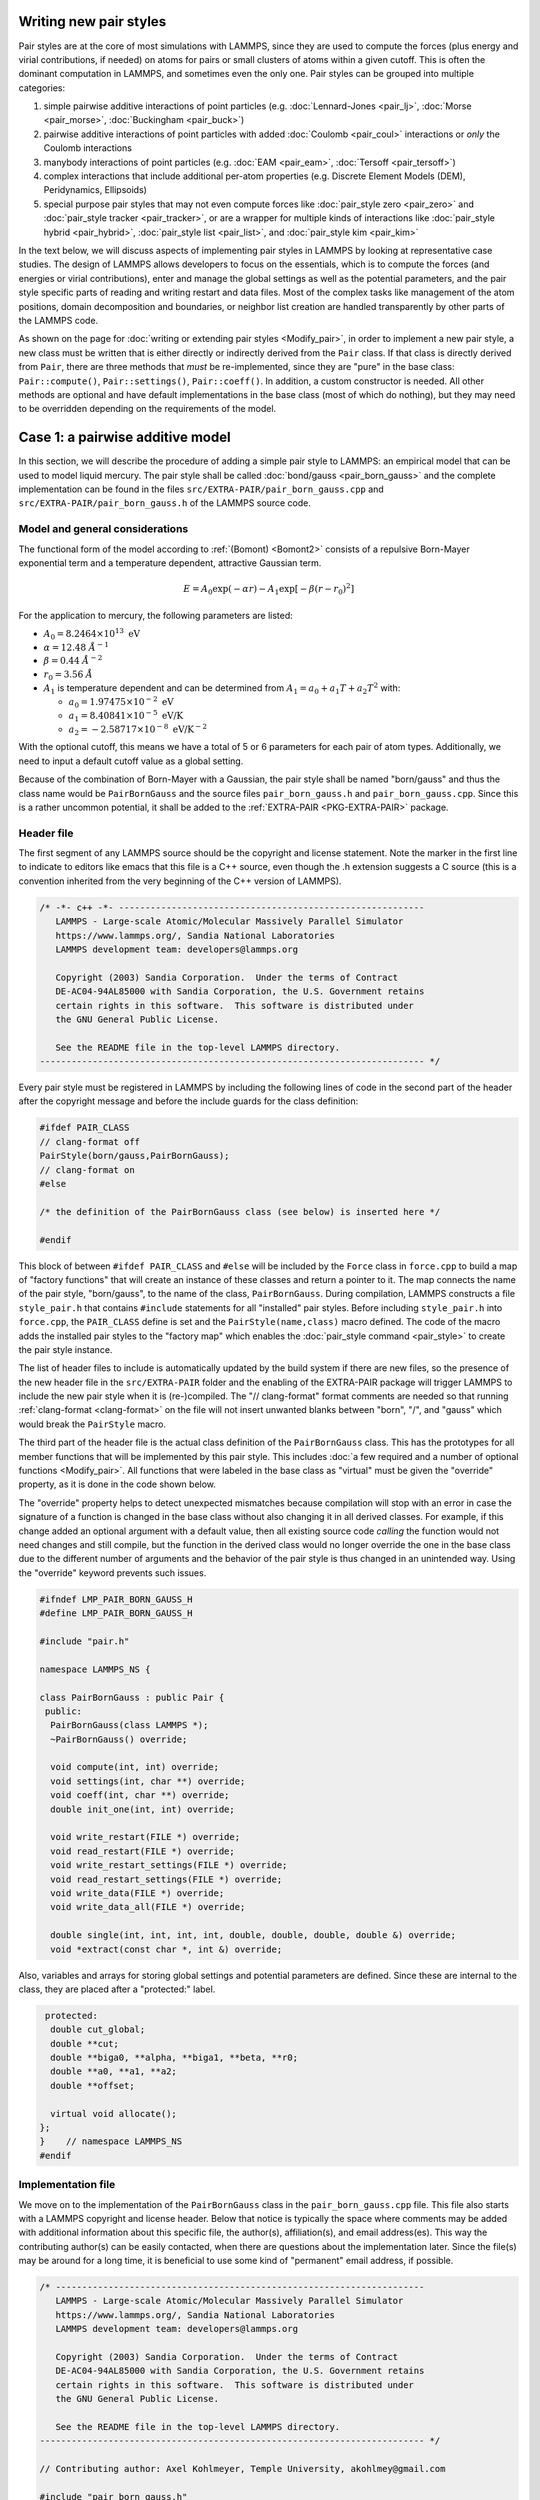 Writing new pair styles
^^^^^^^^^^^^^^^^^^^^^^^

Pair styles are at the core of most simulations with LAMMPS, since they
are used to compute the forces (plus energy and virial contributions, if
needed) on atoms for pairs or small clusters of atoms within a given
cutoff.  This is often the dominant computation in LAMMPS, and sometimes
even the only one.  Pair styles can be grouped into multiple categories:

#. simple pairwise additive interactions of point particles
   (e.g. :doc:`Lennard-Jones <pair_lj>`, :doc:`Morse <pair_morse>`,
   :doc:`Buckingham <pair_buck>`)
#. pairwise additive interactions of point particles with added
   :doc:`Coulomb <pair_coul>` interactions or *only* the Coulomb interactions
#. manybody interactions of point particles (e.g. :doc:`EAM <pair_eam>`,
   :doc:`Tersoff <pair_tersoff>`)
#. complex interactions that include additional per-atom properties
   (e.g. Discrete Element Models (DEM), Peridynamics, Ellipsoids)
#. special purpose pair styles that may not even compute forces like
   :doc:`pair_style zero <pair_zero>` and :doc:`pair_style tracker
   <pair_tracker>`, or are a wrapper for multiple kinds of interactions
   like :doc:`pair_style hybrid <pair_hybrid>`, :doc:`pair_style list <pair_list>`,
   and :doc:`pair_style kim <pair_kim>`

In the text below, we will discuss aspects of implementing pair styles
in LAMMPS by looking at representative case studies.  The design of
LAMMPS allows developers to focus on the essentials, which is to compute
the forces (and energies or virial contributions), enter and manage the
global settings as well as the potential parameters, and the pair style
specific parts of reading and writing restart and data files.  Most of
the complex tasks like management of the atom positions, domain
decomposition and boundaries, or neighbor list creation are handled
transparently by other parts of the LAMMPS code.

As shown on the page for :doc:`writing or extending pair styles
<Modify_pair>`, in order to implement a new pair style, a new class must
be written that is either directly or indirectly derived from the
``Pair`` class.  If that class is directly derived from ``Pair``, there
are three methods that *must* be re-implemented, since they are "pure"
in the base class: ``Pair::compute()``, ``Pair::settings()``,
``Pair::coeff()``.  In addition, a custom constructor is needed.  All
other methods are optional and have default implementations in the base
class (most of which do nothing), but they may need to be overridden
depending on the requirements of the model.

Case 1: a pairwise additive model
^^^^^^^^^^^^^^^^^^^^^^^^^^^^^^^^^

In this section, we will describe the procedure of adding a simple pair
style to LAMMPS: an empirical model that can be used to model liquid
mercury.  The pair style shall be called :doc:`bond/gauss
<pair_born_gauss>` and the complete implementation can be found in the
files ``src/EXTRA-PAIR/pair_born_gauss.cpp`` and
``src/EXTRA-PAIR/pair_born_gauss.h`` of the LAMMPS source code.

Model and general considerations
""""""""""""""""""""""""""""""""

The functional form of the model according to :ref:`(Bomont) <Bomont2>`
consists of a repulsive Born-Mayer exponential term and a temperature
dependent, attractive Gaussian term.

.. math::

   E = A_0 \exp \left( -\alpha r \right) - A_1 \exp\left[ -\beta \left(r - r_0 \right)^2 \right]

For the application to mercury, the following parameters are listed:

- :math:`A_0 = 8.2464 \times 10^{13} \; \textrm{eV}`
- :math:`\alpha = 12.48 \; \AA^{-1}`
- :math:`\beta = 0.44 \; \AA^{-2}`
- :math:`r_0 = 3.56 \; \AA`
- :math:`A_1` is temperature dependent and can be determined from
  :math:`A_1 = a_0 + a_1 T + a_2 T^2` with:

  - :math:`a_0 = 1.97475 \times 10^{-2} \; \textrm{eV}`
  - :math:`a_1 = 8.40841 \times 10^{-5} \; \textrm{eV/K}`
  - :math:`a_2 = -2.58717 \times 10^{-8} \; \textrm{eV/K}^{-2}`

With the optional cutoff, this means we have a total of 5 or 6
parameters for each pair of atom types. Additionally, we need to input a
default cutoff value as a global setting.

Because of the combination of Born-Mayer with a Gaussian, the pair style
shall be named "born/gauss" and thus the class name would be
``PairBornGauss`` and the source files ``pair_born_gauss.h`` and
``pair_born_gauss.cpp``.  Since this is a rather uncommon potential, it
shall be added to the :ref:`EXTRA-PAIR <PKG-EXTRA-PAIR>` package.

Header file
"""""""""""

The first segment of any LAMMPS source should be the copyright and
license statement.  Note the marker in the first line to indicate to
editors like emacs that this file is a C++ source, even though the .h
extension suggests a C source (this is a convention inherited from the
very beginning of the C++ version of LAMMPS).

.. code-block:: c++

   /* -*- c++ -*- ----------------------------------------------------------
      LAMMPS - Large-scale Atomic/Molecular Massively Parallel Simulator
      https://www.lammps.org/, Sandia National Laboratories
      LAMMPS development team: developers@lammps.org

      Copyright (2003) Sandia Corporation.  Under the terms of Contract
      DE-AC04-94AL85000 with Sandia Corporation, the U.S. Government retains
      certain rights in this software.  This software is distributed under
      the GNU General Public License.

      See the README file in the top-level LAMMPS directory.
   ------------------------------------------------------------------------- */

Every pair style must be registered in LAMMPS by including the following
lines of code in the second part of the header after the copyright
message and before the include guards for the class definition:

.. code-block:: c++

   #ifdef PAIR_CLASS
   // clang-format off
   PairStyle(born/gauss,PairBornGauss);
   // clang-format on
   #else

   /* the definition of the PairBornGauss class (see below) is inserted here */

   #endif

This block of between ``#ifdef PAIR_CLASS`` and ``#else`` will be
included by the ``Force`` class in ``force.cpp`` to build a map of
"factory functions" that will create an instance of these classes and
return a pointer to it.  The map connects the name of the pair style,
"born/gauss", to the name of the class, ``PairBornGauss``.  During
compilation, LAMMPS constructs a file ``style_pair.h`` that contains
``#include`` statements for all "installed" pair styles.  Before
including ``style_pair.h`` into ``force.cpp``, the ``PAIR_CLASS`` define
is set and the ``PairStyle(name,class)`` macro defined.  The code of the
macro adds the installed pair styles to the "factory map" which enables
the :doc:`pair_style command <pair_style>` to create the pair style
instance.

The list of header files to include is automatically updated by the
build system if there are new files, so the presence of the new header
file in the ``src/EXTRA-PAIR`` folder and the enabling of the EXTRA-PAIR
package will trigger LAMMPS to include the new pair style when it is
(re-)compiled.  The "// clang-format" format comments are needed so that
running :ref:`clang-format <clang-format>` on the file will not insert
unwanted blanks between "born", "/", and "gauss" which would break the
``PairStyle`` macro.

The third part of the header file is the actual class definition of the
``PairBornGauss`` class.  This has the prototypes for all member
functions that will be implemented by this pair style.  This includes
:doc:`a few required and a number of optional functions <Modify_pair>`.
All functions that were labeled in the base class as "virtual" must be
given the "override" property, as it is done in the code shown below.

The "override" property helps to detect unexpected mismatches because
compilation will stop with an error in case the signature of a function
is changed in the base class without also changing it in all derived
classes.  For example, if this change added an optional argument with a
default value, then all existing source code *calling* the function
would not need changes and still compile, but the function in the
derived class would no longer override the one in the base class due to
the different number of arguments and the behavior of the pair style is
thus changed in an unintended way.  Using the "override" keyword
prevents such issues.

.. code-block:: c++

   #ifndef LMP_PAIR_BORN_GAUSS_H
   #define LMP_PAIR_BORN_GAUSS_H

   #include "pair.h"

   namespace LAMMPS_NS {

   class PairBornGauss : public Pair {
    public:
     PairBornGauss(class LAMMPS *);
     ~PairBornGauss() override;

     void compute(int, int) override;
     void settings(int, char **) override;
     void coeff(int, char **) override;
     double init_one(int, int) override;

     void write_restart(FILE *) override;
     void read_restart(FILE *) override;
     void write_restart_settings(FILE *) override;
     void read_restart_settings(FILE *) override;
     void write_data(FILE *) override;
     void write_data_all(FILE *) override;

     double single(int, int, int, int, double, double, double, double &) override;
     void *extract(const char *, int &) override;

Also, variables and arrays for storing global settings and potential
parameters are defined.  Since these are internal to the class, they are
placed after a "protected:" label.

.. code-block:: c++

    protected:
     double cut_global;
     double **cut;
     double **biga0, **alpha, **biga1, **beta, **r0;
     double **a0, **a1, **a2;
     double **offset;

     virtual void allocate();
   };
   }    // namespace LAMMPS_NS
   #endif

Implementation file
"""""""""""""""""""

We move on to the implementation of the ``PairBornGauss`` class in the
``pair_born_gauss.cpp`` file.  This file also starts with a LAMMPS
copyright and license header.  Below that notice is typically the space
where comments may be added with additional information about this
specific file, the author(s), affiliation(s), and email address(es).
This way the contributing author(s) can be easily contacted, when
there are questions about the implementation later.  Since the file(s)
may be around for a long time, it is beneficial to use some kind of
"permanent" email address, if possible.

.. code-block:: c++

   /* ----------------------------------------------------------------------
      LAMMPS - Large-scale Atomic/Molecular Massively Parallel Simulator
      https://www.lammps.org/, Sandia National Laboratories
      LAMMPS development team: developers@lammps.org

      Copyright (2003) Sandia Corporation.  Under the terms of Contract
      DE-AC04-94AL85000 with Sandia Corporation, the U.S. Government retains
      certain rights in this software.  This software is distributed under
      the GNU General Public License.

      See the README file in the top-level LAMMPS directory.
   ------------------------------------------------------------------------- */

   // Contributing author: Axel Kohlmeyer, Temple University, akohlmey@gmail.com

   #include "pair_born_gauss.h"

   #include "atom.h"
   #include "comm.h"
   #include "error.h"
   #include "fix.h"
   #include "force.h"
   #include "memory.h"
   #include "neigh_list.h"

   #include <cmath>
   #include <cstring>

   using namespace LAMMPS_NS;

The second section of the implementation file has various include
statements.  The include file for the class header has to come first,
then a block of LAMMPS classes (sorted alphabetically) followed by a
block of system headers and others, if needed.  Note the standardized
C++ notation for headers of C-library functions (``cmath`` instead of
``math.h``).  The final statement of this segment imports the
``LAMMPS_NS::`` namespace globally for this file.  This way, all LAMMPS
specific functions and classes do not have to be prefixed with
``LAMMPS_NS::``.

Constructor and destructor (required)
"""""""""""""""""""""""""""""""""""""

The first two functions in the implementation source file are typically
the constructor and the destructor.

Pair styles are different from most classes in LAMMPS that define a
"style", as their constructor only uses the LAMMPS class instance
pointer as an argument, but **not** the command line arguments of the
:doc:`pair_style command <pair_style>`.  Instead, those arguments are
processed in the ``Pair::settings()`` function (or rather the version in
the derived class).  The constructor is the place where global defaults
are set and specifically flags are set indicating which optional
features of a pair style are available.

.. code-block:: c++

   /* ---------------------------------------------------------------------- */

   PairBornGauss::PairBornGauss(LAMMPS *lmp) : Pair(lmp)
   {
     writedata = 1;
   }

The `writedata = 1;` statement indicates that the pair style is capable
of writing the current pair coefficient parameters to data files.  That
is, the class implements specific versions for ``Pair::data()`` and
``Pair::data_all()``.  Other statements that could be added here would
be `single_enable = 1;` or `respa_enable = 0;` to indicate that the
``Pair::single()`` function is present and the
``Pair::compute_(inner|middle|outer)`` functions are not, but those are
also the default settings and already set in the base class.

In the destructor, we need to delete all memory that was allocated by the
pair style, usually to hold force field parameters that were entered
with the :doc:`pair_coeff command <pair_coeff>`.  Most of those array
pointers will need to be declared in the derived class header, but some
(e.g. setflag, cutsq) are already declared in the base class.

.. code-block:: c++

   PairBornGauss::~PairBornGauss()
   {
     if (allocated) {
       memory->destroy(setflag);
       memory->destroy(cutsq);
       memory->destroy(cut);
       memory->destroy(biga0);
       memory->destroy(alpha);
       memory->destroy(biga1);
       memory->destroy(beta);
       memory->destroy(r0);
       memory->destroy(offset);
     }
   }


Settings and coefficients (required)
""""""""""""""""""""""""""""""""""""

To enter the global pair style settings and the pair style parameters,
the functions ``Pair::settings()`` and ``Pair::coeff()`` need to be
re-implemented.  The arguments to the ``settings()`` function are the
arguments given to the :doc:`pair_style command <pair_style>`.
Normally, those would already be processed as part of the constructor,
but moving this to a separate function allows users to change global
settings like the default cutoff without having to reissue all
pair_coeff commands or re-read the ``Pair Coeffs`` sections from the
data file.  In the ``settings()`` function, also the arrays for storing
parameters, to define cutoffs, track with pairs of parameters have been
explicitly set are allocated and, if needed, initialized.  In this case,
the memory allocation and initialization is moved to a function
``allocate()``.

.. code-block:: c++

   /* ----------------------------------------------------------------------
      allocate all arrays
   ------------------------------------------------------------------------- */

   void PairBornGauss::allocate()
   {
     allocated = 1;
     int np1 = atom->ntypes + 1;

     memory->create(setflag, np1, np1, "pair:setflag");
     for (int i = 1; i < np1; i++)
       for (int j = i; j < np1; j++) setflag[i][j] = 0;

     memory->create(cutsq, np1, np1, "pair:cutsq");
     memory->create(cut, np1, np1, "pair:cut");
     memory->create(biga0, np1, np1, "pair:biga0");
     memory->create(alpha, np1, np1, "pair:alpha");
     memory->create(biga1, np1, np1, "pair:biga1");
     memory->create(beta, np1, np1, "pair:beta");
     memory->create(r0, np1, np1, "pair:r0");
     memory->create(offset, np1, np1, "pair:offset");
   }

   /* ----------------------------------------------------------------------
      global settings
   ------------------------------------------------------------------------- */

   void PairBornGauss::settings(int narg, char **arg)
   {
     if (narg != 1) error->all(FLERR, "Pair style bond/gauss must have exactly one argument");
     cut_global = utils::numeric(FLERR, arg[0], false, lmp);

     // reset per-type pair cutoffs that have been explicitly set previously

     if (allocated) {
       for (int i = 1; i <= atom->ntypes; i++)
         for (int j = i; j <= atom->ntypes; j++)
           if (setflag[i][j]) cut[i][j] = cut_global;
     }
   }

The arguments to the ``coeff()`` function are the arguments to the
:doc:`pair_coeff command <pair_coeff>`.  The function is also called
when processing the ``Pair Coeffs`` or ``PairIJ Coeffs`` sections of
data files.  In the case of the ``Pair Coeffs`` section, there is only
one atom type per line and thus the first argument is duplicated.  Since
the atom type arguments of the :doc:`pair_coeff command <pair_coeff>`
may be a range (e.g. \*\ 3 for atom types 1, 2, and 3), the
corresponding arguments are passed to the :cpp:func:`utils::bounds()
<LAMMPS_NS::utils::bounds>` function which will then return the low
and high end of the range.  Note that the ``setflag`` array is set to 1
for all pairs of atom types processed by this call.  This information is
later used in the ``init_one()`` function to determine if any coefficients
are missing and, if supported by the potential, generate those missing
coefficients from the selected mixing rule.

.. code-block:: c++

   /* ----------------------------------------------------------------------
      set coeffs for one or more type pairs
   ------------------------------------------------------------------------- */

   void PairBornGauss::coeff(int narg, char **arg)
   {
     if (narg < 7 || narg > 8) error->all(FLERR, "Incorrect args for pair coefficients");
     if (!allocated) allocate();

     int ilo, ihi, jlo, jhi;
     utils::bounds(FLERR, arg[0], 1, atom->ntypes, ilo, ihi, error);
     utils::bounds(FLERR, arg[1], 1, atom->ntypes, jlo, jhi, error);

     double biga0_one = utils::numeric(FLERR, arg[2], false, lmp);
     double alpha_one = utils::numeric(FLERR, arg[3], false, lmp);
     double biga1_one = utils::numeric(FLERR, arg[4], false, lmp);
     double beta_one = utils::numeric(FLERR, arg[5], false, lmp);
     double r0_one = utils::numeric(FLERR, arg[6], false, lmp);
     double cut_one = cut_global;
     if (narg == 10) cut_one = utils::numeric(FLERR, arg[7], false, lmp);

     int count = 0;
     for (int i = ilo; i <= ihi; i++) {
       for (int j = MAX(jlo, i); j <= jhi; j++) {
         biga0[i][j] = biga0_one;
         alpha[i][j] = alpha_one;
         biga1[i][j] = biga1_one;
         beta[i][j] = beta_one;
         r0[i][j] = r0_one;
         cut[i][j] = cut_one;
         setflag[i][j] = 1;
         count++;
       }
     }

     if (count == 0) error->all(FLERR, "Incorrect args for pair coefficients");
   }

Initialization
""""""""""""""

The ``init_one()`` function is called during the :doc:`"init" phase
<Developer_flow>` of a simulation.  This is where potential parameters
are checked for completeness, derived parameters computed (e.g. the
"offset" of the potential energy at the cutoff distance for use with the
:doc:`pair_modify shift yes <pair_modify>` command).  If a pair style
supports generating "mixed" parameters (i.e. where both atoms of a pair
have a different atom type) using a "mixing rule" from the parameters of
the type with itself, this is the place to compute and store those mixed
values.  The *born/gauss* pair style does not support mixing, so we only
check for completeness.  Another purpose of the ``init_one()`` function
is to symmetrize the potential parameter arrays.  The return value of
the function is the cutoff for the given pair of atom types.  This
information is used by the neighbor list code to determine the largest
cutoff and then build the neighbor lists accordingly.

.. code-block:: c++

   /* ----------------------------------------------------------------------
      init for one type pair i,j and corresponding j,i
   ------------------------------------------------------------------------- */

   double PairBornGauss::init_one(int i, int j)
   {
     if (setflag[i][j] == 0) error->all(FLERR, "All pair coeffs are not set");

     if (offset_flag) {
       double dr = cut[i][j] - r0[i][j];
       offset[i][j] =
           biga0[i][j] * exp(-alpha[i][j] * cut[i][j]) - biga1[i][j] * exp(-beta[i][j] * dr * dr);
     } else
       offset[i][j] = 0.0;

     biga0[j][i] = biga0[i][j];
     alpha[j][i] = alpha[i][j];
     biga1[j][i] = biga1[i][j];
     beta[j][i] = beta[i][j];
     r0[j][i] = r0[i][j];
     offset[j][i] = offset[i][j];

     return cut[i][j];
   }


Computing forces from the neighbor list (required)
""""""""""""""""""""""""""""""""""""""""""""""""""

The ``compute()`` function is the "workhorse" of a pair style.  This is
where we have the nested loops over all pairs of particles from the
neighbor list to compute forces and - if needed - energies and virials.

The first part is to define some variables for later use and store
cached copies of data or pointers that we need to access frequently.  Also,
this is a good place to call ``Pair::ev_init()``, which initializes
several flags derived from the `eflag` and `vflag` parameters signaling
whether the energy and virial need to be tallied and whether only globally
or also per-atom.

.. code-block:: c++

   /* ---------------------------------------------------------------------- */

   void PairBornGauss::compute(int eflag, int vflag)
   {
     int i, j, ii, jj, inum, jnum, itype, jtype;
     double xtmp, ytmp, ztmp, delx, dely, delz, evdwl, fpair;
     double rsq, r, dr, aexp, bexp, factor_lj;
     int *ilist, *jlist, *numneigh, **firstneigh;

     evdwl = 0.0;
     ev_init(eflag, vflag);

     double **x = atom->x;
     double **f = atom->f;
     int *type = atom->type;
     int nlocal = atom->nlocal;
     double *special_lj = force->special_lj;
     int newton_pair = force->newton_pair;

     inum = list->inum;
     ilist = list->ilist;
     numneigh = list->numneigh;
     firstneigh = list->firstneigh;

The outer loop (index *i*) is over local atoms of our sub-domain.
Typically, the value of `inum` (the number of neighbor lists) is the
same as the number of local atoms (= atoms *owned* by this sub-domain).
But when the pair style is used as a sub-style of a :doc:`hybrid pair
style <pair_hybrid>` or neighbor list entries are removed with
:doc:`neigh_modify exclude <neigh_modify>`, this number may be
smaller. The array ``list->ilist`` has the (local) indices of the atoms
for which neighbor lists have been created. Then ``list->numneigh`` is
an `inum` sized array with the number of entries of each list of
neighbors, and ``list->firstneigh`` is a list of pointers to those lists.

For efficiency reasons, cached copies of some properties of the outer
loop atoms are also initialized.

.. code-block:: c++

     // loop over neighbors of my atoms

     for (ii = 0; ii < inum; ii++) {
       i = ilist[ii];
       xtmp = x[i][0];
       ytmp = x[i][1];
       ztmp = x[i][2];
       itype = type[i];
       jlist = firstneigh[i];
       jnum = numneigh[i];

The inner loop (index *j*) processes the neighbor lists.  The neighbor
list code encodes in the upper 2 bits whether a pair is a regular pair
of neighbor (= 0) or a pair of 1-2 (= 1), 1-3 (= 2), or 1-4 (= 3)
:doc:`"special" neighbor <special_bonds>`.  The ``sbmask()`` inline
function extracts those bits and converts them into a number.  This
number is used to look up the corresponding scaling factor for the
non-bonded interaction from the ``force->special_lj`` array and stores
it in the `factor_lj` variable.  Due to the additional bits, the value
of *j* would be out of range when accessing data from per-atom arrays,
so we apply the NEIGHMASK constant with a bit-wise and operation to mask
them out.  This step *must* be done, even if a pair style does not use
special bond scaling of forces and energies to avoid segmentation faults.

With the corrected *j* index, it is now possible to compute the distance
of the pair.  For efficiency reasons, the square root is only taken
*after* the check for the cutoff (which has been stored as squared
cutoff by the ``Pair`` base class).  For some pair styles, like the 12-6
Lennard-Jones potential, computing the square root can be avoided
entirely.

.. code-block:: c++

       for (jj = 0; jj < jnum; jj++) {
         j = jlist[jj];
         factor_lj = special_lj[sbmask(j)];
         j &= NEIGHMASK;

         delx = xtmp - x[j][0];
         dely = ytmp - x[j][1];
         delz = ztmp - x[j][2];
         rsq = delx * delx + dely * dely + delz * delz;
         jtype = type[j];

The following block of code is the actual application of the model
potential to compute the force.  Note, that *fpair* is the pair-wise
force divided by the distance, as this simplifies the projection of the
x-, y-, and z-components of the force vector by simply multiplying with
the respective distances in those directions.

.. code-block:: c++

         if (rsq < cutsq[itype][jtype]) {
           r = sqrt(rsq);
           dr = r - r0[itype][jtype];
           aexp = biga0[itype][jtype] * exp(-alpha[itype][jtype] * r);
           bexp = biga1[itype][jtype] * exp(-beta[itype][jtype] * dr * dr);
           fpair = alpha[itype][jtype] * aexp;
           fpair -= 2.0 * beta[itype][jtype] * dr * bexp;
           fpair *= factor_lj / r;

In the next block, the force is added to the per-atom force arrays.  This
pair style uses a "half" neighbor list (each pair is listed only once)
so we take advantage of the fact that :math:`\vec{F}_{ij} =
-\vec{F}_{ji}`, i.e.  apply Newton's third law.  The force is *always*
stored when the atom is a "local" atom. Index *i* atoms are always "local"
(i.e. *i* < nlocal); index *j* atoms may be "ghost" atoms (*j* >= nlocal).

Depending on the settings used with the :doc:`newton command <newton>`,
those pairs are only listed once globally (newton_pair == 1), then
forces must be stored even with ghost atoms and after all forces are
computed a "reverse communication" is performed to add those ghost atom
forces to their corresponding local atoms.  If the setting is disabled,
then the extra communication is skipped, since for pairs straddling
sub-domain boundaries, the forces are computed twice and only stored
with the local atoms in the domain that *owns* it.

.. code-block:: c++

           f[i][0] += delx * fpair;
           f[i][1] += dely * fpair;
           f[i][2] += delz * fpair;
           if (newton_pair || j < nlocal) {
             f[j][0] -= delx * fpair;
             f[j][1] -= dely * fpair;
             f[j][2] -= delz * fpair;
           }

The ``ev_tally()`` function tallies global or per-atom energy and
virial.  For typical MD simulations, the potential energy is merely a
diagnostic and only needed on output.  Similarly, the pressure may only
be computed for (infrequent) thermodynamic output.  For all timesteps
where this information is not needed either, `eflag` or `evflag` are
zero and the computation and call to the tally function skipped.  Note
that evdwl is initialized to zero at the beginning of the function, so
that it still is valid to access it, even if the energy is not computed
(e.g. when only the virial is needed).

.. code-block:: c++

           if (eflag) evdwl = factor_lj * (aexp - bexp - offset[itype][jtype]);
           if (evflag) ev_tally(i, j, nlocal, newton_pair, evdwl, 0.0, fpair, delx, dely, delz);
         }
       }
     }

If only the global virial is needed and no energy, then calls to
``ev_tally()`` can be avoided altogether, and the global virial can be
computed more efficiently from the dot product of the total per-atom
force vector and the position vector of the corresponding atom,
:math:`\vec{F}\cdot\vec{r}`.  This has to be done *after* all pair-wise
forces are computed and *before* the reverse communication to collect
data from ghost atoms, since the position has to be the position that was
used to compute the force, i.e. *not* the "local" position if that ghost
atom is a periodic copy.

.. code-block:: c++

     if (vflag_fdotr) virial_fdotr_compute();
   }


Computing force and energy for a single pair
""""""""""""""""""""""""""""""""""""""""""""

Certain features in LAMMPS only require computing interactions between
individual pairs of atoms and the (optional) ``single()`` function is
needed to support those features (e.g. for tabulation of force and
energy with :doc:`pair_write <pair_write>`).  This is a repetition of
the force kernel in the ``compute()`` function, but only for a single
pair of atoms, where the (squared) distance is provided as a parameter
(so it may not even be an existing distance between two specific atoms).
The energy is returned as the return value of the function and the force
as the `fforce` reference.  Note, that this is, similar to how *fpair*
is used in the ``compute()`` function, the magnitude of the force along
the vector between the two atoms *divided* by the distance.

The ``single()`` function is optional, but it is expected to be
implemented for any true pair-wise additive potential. Many-body
potentials and special case potentials do not implement it. In a few
special cases (EAM, long-range Coulomb), the ``single()`` function
implements the pairwise additive part of the complete force interaction
and depends on either pre-computed properties (derivative of embedding
term for EAM) or post-computed non-pair-wise force contributions (KSpace
style in case of long-range Coulomb).

The member variable `single_enable` should be set to 0 in the
constructor, if it is not implemented (its default value is 1).

.. code-block:: c++

   /* ---------------------------------------------------------------------- */

   double PairBornGauss::single(int /*i*/, int /*j*/, int itype, int jtype, double rsq,
                                double /*factor_coul*/, double factor_lj, double &fforce)
   {
     double r, dr, aexp, bexp;

     r = sqrt(rsq);
     dr = r - r0[itype][jtype];
     aexp = biga0[itype][jtype] * exp(-alpha[itype][jtype] * r);
     bexp = biga1[itype][jtype] * exp(-beta[itype][jtype] * dr * dr);

     fforce = factor_lj * (alpha[itype][jtype] * aexp - 2.0 * dr * beta[itype][jtype] * bexp) / r;
     return factor_lj * (aexp - bexp - offset[itype][jtype]);
   }


Reading and writing of restart files
""""""""""""""""""""""""""""""""""""

Support for writing and reading binary restart files is provided by the
following four functions.  Writing is only done by MPI processor rank 0.
The output of global (not related to atom types) settings is usually
delegated to the ``write_restart_settings()`` function.  This restart
facility is commonly only used, if there are small number of per-type
parameters.  For potentials that use per-element parameters or tabulated
data and read these from files, those parameters and the name of the
potential file are not written to restart files and the :doc:`pair_coeff
command <pair_coeff>` has to re-issued when restarting.  For pair styles
like "born/gauss" that do support writing to restart files, this is not
required.

Implementing the functions to read and write binary restart files is
optional.  The member variable `restartinfo` should be set to 0 in the
constructor, if they are not implemented (its default value is 1).

.. code-block:: c++

   /* ----------------------------------------------------------------------
      proc 0 writes to restart file
   ------------------------------------------------------------------------- */

   void PairBornGauss::write_restart(FILE *fp)
   {
     write_restart_settings(fp);

     int i, j;
     for (i = 1; i <= atom->ntypes; i++) {
       for (j = i; j <= atom->ntypes; j++) {
         fwrite(&setflag[i][j], sizeof(int), 1, fp);
         if (setflag[i][j]) {
           fwrite(&biga0[i][j], sizeof(double), 1, fp);
           fwrite(&alpha[i][j], sizeof(double), 1, fp);
           fwrite(&biga1[i][j], sizeof(double), 1, fp);
           fwrite(&beta[i][j], sizeof(double), 1, fp);
           fwrite(&r0[i][j], sizeof(double), 1, fp);
           fwrite(&cut[i][j], sizeof(double), 1, fp);
         }
       }
     }
   }

   /* ----------------------------------------------------------------------
      proc 0 writes to restart file
   ------------------------------------------------------------------------- */

   void PairBornGauss::write_restart_settings(FILE *fp)
   {
     fwrite(&cut_global, sizeof(double), 1, fp);
     fwrite(&offset_flag, sizeof(int), 1, fp);
     fwrite(&mix_flag, sizeof(int), 1, fp);
   }

Similarly, on reading, only MPI processor rank 0 has opened the restart
file and will read the data.  The data is then distributed across all
parallel processes using calls to ``MPI_Bcast()``.  Before reading atom
type specific data, the corresponding storage needs to be allocated.
Order and number or storage size of items read must be exactly the same
as when writing, or else the data will be read incorrectly.

Reading uses the :cpp:func:`utils::sfread <LAMMPS_NS::utils::sfread>`
utility function to detect read errors and short reads, so that LAMMPS
can abort if that happens, e.g. when the restart file is corrupted.

.. code-block:: c++

   /* ----------------------------------------------------------------------
      proc 0 reads from restart file, bcasts
   ------------------------------------------------------------------------- */

   void PairBornGauss::read_restart(FILE *fp)
   {
     read_restart_settings(fp);

     allocate();

     int i, j;
     int me = comm->me;
     for (i = 1; i <= atom->ntypes; i++) {
       for (j = i; j <= atom->ntypes; j++) {
         if (me == 0) utils::sfread(FLERR, &setflag[i][j], sizeof(int), 1, fp, nullptr, error);
         MPI_Bcast(&setflag[i][j], 1, MPI_INT, 0, world);
         if (setflag[i][j]) {
           if (me == 0) {
             utils::sfread(FLERR, &biga0[i][j], sizeof(double), 1, fp, nullptr, error);
             utils::sfread(FLERR, &alpha[i][j], sizeof(double), 1, fp, nullptr, error);
             utils::sfread(FLERR, &biga1[i][j], sizeof(double), 1, fp, nullptr, error);
             utils::sfread(FLERR, &beta[i][j], sizeof(double), 1, fp, nullptr, error);
             utils::sfread(FLERR, &r0[i][j], sizeof(double), 1, fp, nullptr, error);
             utils::sfread(FLERR, &cut[i][j], sizeof(double), 1, fp, nullptr, error);
           }
           MPI_Bcast(&biga0[i][j], 1, MPI_DOUBLE, 0, world);
           MPI_Bcast(&alpha[i][j], 1, MPI_DOUBLE, 0, world);
           MPI_Bcast(&biga1[i][j], 1, MPI_DOUBLE, 0, world);
           MPI_Bcast(&beta[i][j], 1, MPI_DOUBLE, 0, world);
           MPI_Bcast(&r0[i][j], 1, MPI_DOUBLE, 0, world);
           MPI_Bcast(&cut[i][j], 1, MPI_DOUBLE, 0, world);
         }
       }
     }
   }

   /* ----------------------------------------------------------------------
      proc 0 reads from restart file, bcasts
   ------------------------------------------------------------------------- */

   void PairBornGauss::read_restart_settings(FILE *fp)
   {
     if (comm->me == 0) {
       utils::sfread(FLERR, &cut_global, sizeof(double), 1, fp, nullptr, error);
       utils::sfread(FLERR, &offset_flag, sizeof(int), 1, fp, nullptr, error);
       utils::sfread(FLERR, &mix_flag, sizeof(int), 1, fp, nullptr, error);
     }
     MPI_Bcast(&cut_global, 1, MPI_DOUBLE, 0, world);
     MPI_Bcast(&offset_flag, 1, MPI_INT, 0, world);
     MPI_Bcast(&mix_flag, 1, MPI_INT, 0, world);
   }

Writing coefficients to data files
""""""""""""""""""""""""""""""""""

The ``write_data()`` and ``write_data_all()`` functions are optional and
write out the current state of the :doc:`pair_coeff
settings<pair_coeff>` as "Pair Coeffs" or "PairIJ Coeffs" sections to a
data file when using the :doc:`write_data command <write_data>`.  The
``write_data()`` only writes out the diagonal elements of the pair
coefficient matrix, as that is required for the format of the "Pair
Coeffs" section.  It is called when the "pair" option of the
:doc:`write_data command <write_data>` is "ii" (the default).  This is
suitable for force fields where *all* off-diagonal terms of the pair
coefficient matrix are generated from mixing.  If explicit settings for
off-diagonal elements were made, LAMMPS will print a warning, as those
would be lost.  To avoid this, the "pair ij" option of :doc:`write_data
<write_data>` can be used which will trigger calling the
``write_data_all()`` function instead, which will write out all settings
of the pair coefficient matrix (regardless of whether they were
originally created from mixing or not).

These data file output functions are only useful for true pair-wise
additive potentials, where the potential parameters can be entered
through *multiple* :doc:`pair_coeff commands <pair_coeff>`.  Pair styles
that require a single "pair_coeff \* \*" command line are not compatible
with reading their parameters from data files.  For pair styles like
*born/gauss* that do support writing to data files, the potential
parameters will be read from the data file, if present and
:doc:`pair_coeff commands <pair_coeff>` may not be needed.

The member variable ``writedata`` should be set to 1 in the constructor,
if these functions are implemented (the default value is 0).

.. code-block:: c++

   /* ----------------------------------------------------------------------
      proc 0 writes to data file
   ------------------------------------------------------------------------- */

   void PairBornGauss::write_data(FILE *fp)
   {
     for (int i = 1; i <= atom->ntypes; i++)
       fprintf(fp, "%d %g %g %g %g %g\n", i, biga0[i][i], alpha[i][i], biga1[i][i], beta[i][i],
               r0[i][i]);
   }

   /* ----------------------------------------------------------------------
      proc 0 writes all pairs to data file
   ------------------------------------------------------------------------- */

   void PairBornGauss::write_data_all(FILE *fp)
   {
     for (int i = 1; i <= atom->ntypes; i++)
       for (int j = i; j <= atom->ntypes; j++)
         fprintf(fp, "%d %d %g %g %g %g %g %g\n", i, j, biga0[i][j], alpha[i][j], biga1[i][j],
                 beta[i][j], r0[i][j], cut[i][j]);
   }


Give access to internal data
""""""""""""""""""""""""""""

The purpose of the ``extract()`` function is to facilitate access to
internal data of the pair style by other parts of LAMMPS.  One possible
application is to use :doc:`fix adapt <fix_adapt>` to gradually change
potential parameters during a run.  Here, we implement access to the
pair coefficient matrix parameters.

.. code-block:: c++

   /* ---------------------------------------------------------------------- */

   void *PairBornGauss::extract(const char *str, int &dim)
   {
     dim = 2;
     if (strcmp(str, "biga0") == 0) return (void *) biga0;
     if (strcmp(str, "biga1") == 0) return (void *) biga1;
     if (strcmp(str, "r0") == 0) return (void *) r0;
     return nullptr;
   }

Since the mercury potential, for which we have implemented the
born/gauss pair style, has a temperature dependent parameter "biga1", we
can automatically adapt the potential based on the Taylor-MacLaurin
expansion for "biga1" when performing a simulation with a temperature
ramp.  LAMMPS commands for that application are given below:

.. code-block:: LAMMPS

   variable tlo  index 300.0
   variable thi  index 600.0
   variable temp equal ramp(v_tlo,v_thi)
   variable biga1 equal (-2.58717e-8*v_temp+8.40841e-5)*v_temp+1.97475e-2

   fix             1 all nvt temp ${tlo} ${thi} 0.1
   fix             2 all adapt 1 pair born/gauss biga1 * * v_biga1

Case 2: a many-body potential
^^^^^^^^^^^^^^^^^^^^^^^^^^^^^

Since there is a detailed description of the purpose and general layout
of a pair style in the previous case, we will focus on where the
implementation of a typical many-body potential *differs* from a
pair-wise additive potential.  We will use the implementation of the
Tersoff potential as :doc:`pair_style tersoff <pair_tersoff>` as an
example.  The complete implementation can be found in the files
``src/MANYBODY/pair_tersoff.cpp`` and ``src/MANYBODY/pair_tersoff.h`` of
the LAMMPS source code.

Constructor
"""""""""""

In the constructor, several :doc:`pair style flags <Modify_pair>` must
be set differently for many-body potentials:

- the potential is not pair-wise additive, so the ``single()`` function
  cannot be used. This is indicated by setting the `single_enable`
  member variable to 0 (default value is 1)
- many-body potentials are usually not written to :doc:`binary
  restart files <write_restart>`.  This is indicated by setting the member
  variable `restartinfo` to 0 (default is 1)
- many-body potentials typically read *all* parameters from a file which
  stores parameters indexed with a string (e.g. the element).  For this,
  only a single :doc:`pair_coeff \* \* <pair_coeff>` command is allowed.
  This requirement is set and checked for, when the member variable
  `one_coeff` is set to 1 (default value is 0)
- many-body potentials can produce incorrect results if pairs of atoms
  are excluded from the neighbor list, e.g. explicitly by
  :doc:`neigh_modify exclude <neigh_modify>` or implicitly through
  defining bonds, angles, etc. and having a :doc:`special_bonds setting
  <special_bonds>` that is not "special_bonds lj/coul 1.0 1.0 1.0".
  LAMMPS will check for this and print a suitable warning, when the
  member variable `manybody_flag` is set to 1 (default value is 0).

.. code-block:: c++

   PairTersoff::PairTersoff(LAMMPS *lmp) : Pair(lmp)
   {
     single_enable = 0;
     restartinfo = 0;
     one_coeff = 1;
     manybody_flag = 1;

Neighbor list request
"""""""""""""""""""""

For computing the three-body interactions of the Tersoff potential a
"full" neighbor list (both atoms of a pair are listed in each other's
neighbor list) is required.  By default a "half" neighbor list is
requested (each pair is listed only once).  The request is made in
the ``init_style()`` function.  A more in-depth discussion of neighbor
lists in LAMMPS and how to request them is in :ref:`this section of the
documentation <request-neighbor-list>`

Also, additional conditions must be met for some global settings which
are checked in the ``init_style()`` function.

.. code-block:: c++

   /* ----------------------------------------------------------------------
      init specific to this pair style
   ------------------------------------------------------------------------- */

   void PairTersoff::init_style()
   {
     if (atom->tag_enable == 0)
       error->all(FLERR,"Pair style Tersoff requires atom IDs");
     if (force->newton_pair == 0)
       error->all(FLERR,"Pair style Tersoff requires newton pair on");

     // need a full neighbor list

     neighbor->add_request(this,NeighConst::REQ_FULL);
   }

Computing forces from the neighbor list
"""""""""""""""""""""""""""""""""""""""

Computing forces for a many-body potential is usually more complex than
for a pair-wise additive potential and there are multiple components.
For Tersoff, there is a pair-wise additive two-body term (two nested
loops over indices *i* and *j*) and a three-body term (three nested
loops over indices *i*, *j*, and *k*).  Since the neighbor list has
all neighbors up to the maximum cutoff (for the two-body term), but
the three-body interactions have a significantly shorter cutoff,
a "short neighbor list" is also constructed at the same time while computing
the two-body term and looping over the neighbor list for the first time.

.. code-block:: c++

   if (rsq < cutshortsq) {
     neighshort[numshort++] = j;
     if (numshort >= maxshort) {
       maxshort += maxshort/2;
       memory->grow(neighshort,maxshort,"pair:neighshort");
     }
   }

For the two-body term, only a half neighbor list would be needed, even
though we have requested a full list (for the three-body loops).
Rather than computing all interactions twice, we skip over half of
the entries.  This is done in a slightly complex way to make certain
the same choice is made across all subdomains and so that there is
no load imbalance introduced.

.. code-block:: c++

   jtag = tag[j];
   if (itag > jtag) {
     if ((itag+jtag) % 2 == 0) continue;
   } else if (itag < jtag) {
     if ((itag+jtag) % 2 == 1) continue;
   } else {
     if (x[j][2] < x[i][2]) continue;
     if (x[j][2] == ztmp && x[j][1] < ytmp) continue;
     if (x[j][2] == ztmp && x[j][1] == ytmp && x[j][0] < xtmp) continue;
   }

For the three-body term, there is one additional nested loop and it uses
the "short" neighbor list, accumulated previously.

.. code-block:: c++

   // three-body interactions
   // skip immediately if I-J is not within cutoff
   double fjxtmp,fjytmp,fjztmp;

   for (jj = 0; jj < numshort; jj++) {
     j = neighshort[jj];
     jtype = map[type[j]];

     [...]

     for (kk = 0; kk < numshort; kk++) {
       if (jj == kk) continue;
       k = neighshort[kk];
       ktype = map[type[k]];

       [...]
     }
   [...]


Reading potential parameters
""""""""""""""""""""""""""""

For the Tersoff potential, the parameters are listed in a file and
associated with triples of elements.  Because we have set the
``one_coeff`` flag to 1 in the constructor, there may only be a single
:doc:`pair_coeff \* \* <pair_coeff>` line in the input for this pair
style, and as a consequence the ``coeff()`` function will only be called
once.  Thus, the ``coeff()`` function has to do three tasks, each of
which is delegated to a function in the ``PairTersoff`` class:

#. map elements to atom types.  Those follow the potential file name in the
   command line arguments and are processed by the ``map_element2type()`` function.
#. read and parse the potential parameter file in the ``read_file()`` function.
#. Build data structures where the original and derived parameters are
   indexed by all possible triples of atom types and thus can be looked
   up quickly in the loops for the force computation

.. code-block:: c++

   void PairTersoff::coeff(int narg, char **arg)
   {
     if (!allocated) allocate();

     map_element2type(narg-3,arg+3);

     // read potential file and initialize potential parameters

     read_file(arg[2]);
     setup_params();
   }


Case 3: a potential requiring communication
^^^^^^^^^^^^^^^^^^^^^^^^^^^^^^^^^^^^^^^^^^^

For some models, the interactions between atoms depends on properties of
their environment which have to be computed *before* the the forces can
be computed.  Since LAMMPS is designed to run in parallel using a
:doc:`domain decomposition strategy <Developer_par_part>`, not all
information of the atoms may be directly available and thus
communication steps may be need to collect data from ghost atoms of
neighboring subdomains or send data to ghost atoms for application
during the pairwise computation.

Specifically, two communication patterns are needed: a "reverse
communication" and a "forward communication".  The reverse communication
collects data added to "ghost" atoms from neighboring sub-domains and
sums it to their corresponding "local" atoms.  This communication is
only required and thus executed when the ``Force::newton_pair`` setting
is 1 (i.e. :doc:`newton on <newton>`, the default).  The forward
communication is used to copy computed per-atom data from "local" atoms
to their corresponding "ghost" atoms in neighboring sub-domains.

For this we will look at how the embedding term of the :doc:`embedded
atom potential EAM <pair_eam>` is implemented in LAMMPS.  The complete
implementation of this pair style can be found in the files
``src/MANYBODY/pair_eam.cpp`` and ``src/MANYBODY/pair_eam.h`` of the
LAMMPS source code.

Allocating additional per-atom storage
""""""""""""""""""""""""""""""""""""""

First suitable (local) per-atom arrays (`rho`, `fp`, `numforce`) are
allocated. These have to be large enough to include ghost atoms, are not
used outside the ``compute()`` function and are re-initialized to zero
once per timestep.

.. code-block:: c++

   if (atom->nmax > nmax) {
     memory->destroy(rho);
     memory->destroy(fp);
     memory->destroy(numforce);
     nmax = atom->nmax;
     memory->create(rho,nmax,"pair:rho");
     memory->create(fp,nmax,"pair:fp");
     memory->create(numforce,nmax,"pair:numforce");
   }

Reverse communication
"""""""""""""""""""""

Then a first loop over all pairs (*i* and *j*) is performed, where data
is stored in the `rho` array representing the electron density at the site of
*i* contributed from all neighbors *j*.  Since the EAM pair style uses
a half neighbor list (for efficiency reasons), a reverse communication is
needed to collect the contributions to `rho` from ghost atoms (only if
:doc:`newton on <newton>` is set for pair styles).

.. code-block:: c++

   if (newton_pair) comm->reverse_comm(this);

To support the reverse communication, two functions must be defined:
``pack_reverse_comm()`` that copies relevant data into a buffer for ghost
atoms and ``unpack_reverse_comm()`` that takes the collected data and adds
it to the `rho` array for the corresponding local atoms that match the
ghost atoms.  In order to allocate sufficiently sized buffers, a flag
must be set in the pair style constructor. Since in this case a single
double precision number is communicated per atom, the `comm_reverse`
member variable is set to 1 (default is 0 = no reverse communication).

.. code-block:: c++

   int PairEAM::pack_reverse_comm(int n, int first, double *buf)
   {
     int i,m,last;

     m = 0;
     last = first + n;
     for (i = first; i < last; i++) buf[m++] = rho[i];
     return m;
   }

   void PairEAM::unpack_reverse_comm(int n, int *list, double *buf)
   {
     int i,j,m;

     m = 0;
     for (i = 0; i < n; i++) {
       j = list[i];
       rho[j] += buf[m++];
     }
   }

Forward communication
"""""""""""""""""""""

From the density array `rho`, the derivative of the embedding energy
`fp` is computed. The computation is only done for "local" atoms, but
for the force computation, that property also is needed on ghost atoms.
For that a forward communication is needed.

.. code-block:: c++

   comm->forward_comm(this);

Similar to the reverse communication, this requires implementing a
``pack_forward_comm()`` and an ``unpack_forward_comm()`` function.
Since there is one double precision number per atom that needs to be
communicated, we must set the `comm_forward` member variable to 1
(default is 0 = no forward communication).

.. code-block:: c++

   int PairEAM::pack_forward_comm(int n, int *list, double *buf, int pbc_flag, int *pbc)
   {
     int i,j,m;

     m = 0;
     for (i = 0; i < n; i++) {
       j = list[i];
       buf[m++] = fp[j];
     }
     return m;
   }

   void PairEAM::unpack_forward_comm(int n, int first, double *buf)
   {
     int i,m,last;

     m = 0;
     last = first + n;
     for (i = first; i < last; i++) fp[i] = buf[m++];
   }

--------------

.. _Bomont2:

**(Bomont)** Bomont, Bretonnet, J. Chem. Phys. 124, 054504 (2006)
